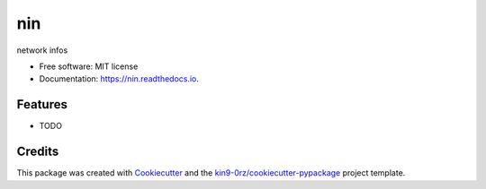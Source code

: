 ===
nin
===


.. image:: https://img.shields.io/pypi/v/nin.svg
        :target: https://pypi.python.org/pypi/nin

.. image:: https://readthedocs.org/projects/nin/badge/?version=latest
        :target: https://nin.readthedocs.io/en/latest/?badge=latest
        :alt: Documentation Status

.. image:: https://img.shields.io/pypi/l/nin?color=green
        :alt: PyPI - License

network infos


* Free software: MIT license
* Documentation: https://nin.readthedocs.io.


Features
--------

* TODO

Credits
-------

This package was created with Cookiecutter_ and the `kin9-0rz/cookiecutter-pypackage`_ project template.

.. _Cookiecutter: https://github.com/audreyr/cookiecutter
.. _`kin9-0rz/cookiecutter-pypackage`: https://gitee.com/kin9-0rz/cookiecutter-pypackage
